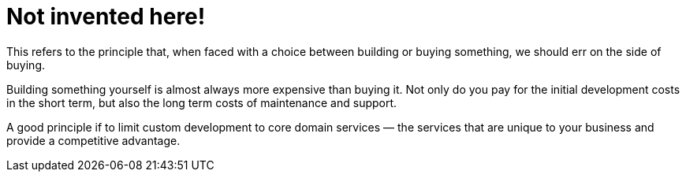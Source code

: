 = Not invented here!

This refers to the principle that, when faced with a choice between building or buying something, we should err on the side of buying.

Building something yourself is almost always more expensive than buying it. Not only do you pay for the initial development costs in the short term, but also the long term costs of maintenance and support.

A good principle if to limit custom development to core domain services — the services that are unique to your business and provide a competitive advantage.
